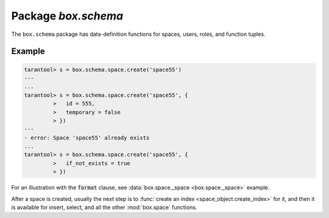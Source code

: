 .. _box_schema:

-------------------------------------------------------------------------------
                             Package `box.schema`
-------------------------------------------------------------------------------

.. module:: box.schema

The ``box.schema`` package has data-definition functions
for spaces, users, roles, and function tuples.


.. function:: box.schema.space.create(space-name [, {options} ])

    Create a space.

    :param string space-name: name of space, which should not be a number
                                and should not contain special characters
    :param table options: see "Options for box.schema.space.create" chart, below

    :return: space object
    :rtype: userdata

    .. container:: table

        **Options for box.schema.space.create**

        +---------------+--------------------+---------+---------------------+
        | Name          | Effect             | Type    | Default             |
        +===============+====================+=========+=====================+
        | temporary     | space is temporary | boolean | false               |
        +---------------+--------------------+---------+---------------------+
        | id            | unique identifier  | number  | last space's id, +1 |
        +---------------+--------------------+---------+---------------------+
        | field_count   | fixed field count  | number  | 0 i.e. not fixed    |
        +---------------+--------------------+---------+---------------------+
        | if_not_exists | no error if        | boolean | false               |
        |               | duplicate name     |         |                     |
        +---------------+--------------------+---------+---------------------+
        | engine        | storage package    | string  | 'memtx'             |
        +---------------+--------------------+---------+---------------------+
        | user          | user name          | string  | current user's name |
        +---------------+--------------------+---------+---------------------+
        | format        | field names+types  | table   | (blank)             |
        +---------------+--------------------+---------+---------------------+

    :param num space-id: the numeric identifier established by box.schema.space.create

    Note: for symmetry, there are other box.schema functions targeting
    space objects, for example
    :codenormal:`box.schema.space.drop(`:codeitalic:`space-id`:codenormal:`)`
    will drop a space. However, the common approach is to use functions
    attached to the space objects, for example
    :func:`space_object:drop() <space_object.drop>`.

=================================================
                    Example
=================================================

.. code-block:: tarantoolsession

    tarantool> s = box.schema.space.create('space55')
    ---
    ...
    tarantool> s = box.schema.space.create('space55', {
             >   id = 555,
             >   temporary = false
             > })
    ---
    - error: Space 'space55' already exists
    ...
    tarantool> s = box.schema.space.create('space55', {
             >   if_not_exists = true
             > })

For an illustration with the :code:`format` clause, see
:data:`box.space._space <box.space._space>` example.

After a space is created, usually the next step is to
:func:`create an index <space_object.create_index>` for it, and then it is
available for insert, select, and all the other :mod:`box.space` functions.


.. function:: box.schema.user.create(user-name [, {options} ])

    Create a user.
    For explanation of how Tarantool maintains user data, see
    section :ref:`Users and the _user space <authentication-users>`.

    :param string user-name: name of user, which should not be a number
                                and should not contain special characters
    :param table options: if_not_exists, password

    :return: nil

    Examples: |br|
    :codenormal:`box.schema.user.create('Lena')` |br|
    :codenormal:`box.schema.user.create('Lena', {password='X'})` |br|
    :codenormal:`box.schema.user.create('Lena', {if_not_exists=false})`

.. function:: box.schema.user.drop(user-name)

    Drop a user.
    For explanation of how Tarantool maintains user data, see
    section :ref:`Users and the _user space <authentication-users>`.

    :param string user-name: the name of the user 

    Example: |br|
    :codenormal:`box.schema.user.drop('Lena')`

.. function:: box.schema.user.exists(user-name)

    Return true if a user exists; return false if a user does not exist.

    :param string user-name: the name of the user
    :rtype: bool

    Example: |br|
    :codenormal:`box.schema.user.exists('Lena')`

.. function:: box.schema.user.grant(user-name, privileges)

    Grant :ref:`privileges <privileges>` to a user.

    :param string user-name: the name of the user
    :param string privileges: either privilege,object-type,object-name
                              or privilege,'universe' where privilege =
                              'read' or 'write' or 'execute' or a combination
                              and object-type = 'space' or 'function'.
                              Or: role-name.

    Examples: |br|
    :codenormal:`box.schema.user.grant('Lena','read', 'space', 'tester')` |br|
    :codenormal:`box.schema.user.grant('Lena','execute', 'function', 'f')` |br|
    :codenormal:`box.schema.user.grant('Lena','read,write', 'universe')` |br|
    :codenormal:`box.schema.user.grant('Lena', 'Accountant')`

.. function:: box.schema.user.revoke(user-name, privileges)

    Revoke :ref:`privileges <privileges>` from a user.

    :param string user-name: the name of the user
    :param string privileges: either privilege,object-type,object-name
                              or privilege,'universe' where privilege =
                              'read' or 'write' or 'execute' or a combination
                              and object-type = 'space' or 'function'.
                              Or: role-name.

    Examples: |br|
    :codenormal:`box.schema.user.revoke('Lena','read', 'space', 'tester')` |br|
    :codenormal:`box.schema.user.revoke('Lena','execute', 'function', 'f')` |br|
    :codenormal:`box.schema.user.revoke('Lena','read,write', 'universe')` |br|
    :codenormal:`box.schema.user.revoke('Lena', 'Accountant')`

.. function:: box.schema.user.password(password)

    Return a hash of a password.

    :param string password: password
    :rtype: string

    Example: |br|
    :codenormal:`box.schema.user.password('ЛЕНА')`

.. function:: box.schema.user.passwd([user-name,] password)

    Associate a password with the user who is currently logged in.
    or with another user.
    Users who wish to change their own passwords should
    use box.schema.user.passwd(password).
    Administrators who wish to change passwords of other users should
    use box.schema.user.passwd(user-name, password).

    :param string user-name: user-name
    :param string password: password

    Examples: |br|
    :codenormal:`box.schema.user.passwd('ЛЕНА')` |br|
    :codenormal:`box.schema.user.passwd('Lena', 'ЛЕНА')`

.. function:: box.schema.user.info([user-name])

    Return a description of a user's privileges.

    :param string user-name: the name of the user.
                             This is optional; if it is not
                             supplied, then the information
                             will be for the user who is
                             currently logged in.

    Example: |br|
    :codenormal:`box.schema.user.info()` |br|
    :codenormal:`box.schema.user.info('Lena')`

.. function:: box.schema.role.create(role-name [, {options} ])

    Create a role.
    For explanation of how Tarantool maintains role data, see
    section :ref:`Roles <authentication-roles>`.

    :param string role-name: name of role, which should not be a number
                                and should not contain special characters
    :param table options: if_not_exists

    :return: nil

    Examples: |br|
    :codenormal:`box.schema.role.create('Accountant')` |br|
    :codenormal:`box.schema.role.create('Accountant', {if_not_exists=false})`

.. function:: box.schema.role.drop(role-name)

    Drop a role.
    For explanation of how Tarantool maintains role data, see
    section :ref:`Roles <authentication-roles>`.

    :param string role-name: the name of the role 

    Example: |br|
    :codenormal:`box.schema.role.drop('Accountant')`

.. function:: box.schema.role.exists(role-name)

    Return true if a role exists; return false if a role does not exist.

    :param string role-name: the name of the role
    :rtype: bool

    Example: |br|
    :codenormal:`box.schema.role.exists('Accountant')`

.. function:: box.schema.role.grant(role-name, privileges)

    Grant :ref:`privileges <privileges>` to a role.

    :param string role-name: the name of the role
    :param string privileges: either privilege,object-type,object-name
                              or privilege,'universe' where privilege =
                              'read' or 'write' or 'execute' or a combination
                              and object-type = 'space' or 'function'.
                              Or: role-name.

    Examples: |br|
    :codenormal:`box.schema.role.grant('Accountant','read', 'space', 'tester')` |br|
    :codenormal:`box.schema.role.grant('Accountant','execute', 'function', 'f')` |br|
    :codenormal:`box.schema.role.grant('Accountant','read,write', 'universe')` |br|
    :codenormal:`box.schema.role.grant('public', 'Accountant')`

.. function:: box.schema.role.revoke(role-name, privileges)

    Revoke :ref:`privileges <privileges>` to a role.

    :param string role-name: the name of the role
    :param string privileges: either privilege,object-type,object-name
                              or privilege,'universe' where privilege =
                              'read' or 'write' or 'execute' or a combination
                              and object-type = 'space' or 'function'

    Examples: |br|
    :codenormal:`box.schema.role.revoke('Accountant','read', 'space', 'tester')` |br|
    :codenormal:`box.schema.role.revoke('Accountant','execute', 'function', 'f')` |br|
    :codenormal:`box.schema.role.revoke('Accountant','read,write', 'universe')` |br|
    :codenormal:`box.schema.role.revoke('public', 'Accountant')`

.. function:: box.schema.role.info([role-name])

    Return a description of a role's privileges.

    :param string role-name: the name of the role.

    Example: |br|
    :codenormal:`box.schema.role.info('Accountant')`

.. function:: box.schema.func.create(func-name [, {options} ])

    Create a function tuple.
    This does not create the function itself -- that is done with Lua --
    but if it is necessary to grant privileges for a function,
    box.schema.func.create must be done first.
    For explanation of how Tarantool maintains function data, see
    section :ref:`Functions and the _func space <authentication-funcs>`.

    :param string func-name: name of function, which should not be a number
                                and should not contain special characters
    :param table options: if_not_exists, setuid, language

    :return: nil

    Examples: |br|
    :codenormal:`box.schema.func.create('calculate')` |br|
    :codenormal:`box.schema.func.create('calculate', {if_not_exists=false})` |br|
    :codenormal:`box.schema.func.create('calculate', {setuid=false})` |br|
    :codenormal:`box.schema.func.create('calculate', {language='LUA'})`

.. function:: box.schema.func.drop(func-name)

    Drop a function tuple.
    For explanation of how Tarantool maintains function data, see
    section :ref:`Functions and the _func space <authentication-funcs>`.

    :param string func-name: the name of the function

    Example: |br|
    :codenormal:`box.schema.func.drop('calculate')`

.. function:: box.schema.func.exists(func-name)

    Return true if a function tuple exists; return false if a function tuple does not exist.

    :param string func-name: the name of the function
    :rtype: bool

    Example: |br|
    :codenormal:`box.schema.func.exists('calculate')`

